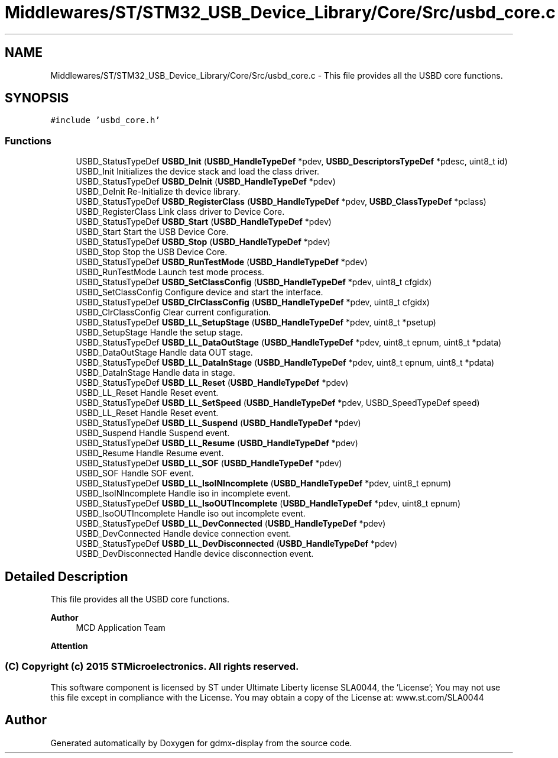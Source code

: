 .TH "Middlewares/ST/STM32_USB_Device_Library/Core/Src/usbd_core.c" 3 "Mon May 24 2021" "gdmx-display" \" -*- nroff -*-
.ad l
.nh
.SH NAME
Middlewares/ST/STM32_USB_Device_Library/Core/Src/usbd_core.c \- This file provides all the USBD core functions\&.  

.SH SYNOPSIS
.br
.PP
\fC#include 'usbd_core\&.h'\fP
.br

.SS "Functions"

.in +1c
.ti -1c
.RI "USBD_StatusTypeDef \fBUSBD_Init\fP (\fBUSBD_HandleTypeDef\fP *pdev, \fBUSBD_DescriptorsTypeDef\fP *pdesc, uint8_t id)"
.br
.RI "USBD_Init Initializes the device stack and load the class driver\&. "
.ti -1c
.RI "USBD_StatusTypeDef \fBUSBD_DeInit\fP (\fBUSBD_HandleTypeDef\fP *pdev)"
.br
.RI "USBD_DeInit Re-Initialize th device library\&. "
.ti -1c
.RI "USBD_StatusTypeDef \fBUSBD_RegisterClass\fP (\fBUSBD_HandleTypeDef\fP *pdev, \fBUSBD_ClassTypeDef\fP *pclass)"
.br
.RI "USBD_RegisterClass Link class driver to Device Core\&. "
.ti -1c
.RI "USBD_StatusTypeDef \fBUSBD_Start\fP (\fBUSBD_HandleTypeDef\fP *pdev)"
.br
.RI "USBD_Start Start the USB Device Core\&. "
.ti -1c
.RI "USBD_StatusTypeDef \fBUSBD_Stop\fP (\fBUSBD_HandleTypeDef\fP *pdev)"
.br
.RI "USBD_Stop Stop the USB Device Core\&. "
.ti -1c
.RI "USBD_StatusTypeDef \fBUSBD_RunTestMode\fP (\fBUSBD_HandleTypeDef\fP *pdev)"
.br
.RI "USBD_RunTestMode Launch test mode process\&. "
.ti -1c
.RI "USBD_StatusTypeDef \fBUSBD_SetClassConfig\fP (\fBUSBD_HandleTypeDef\fP *pdev, uint8_t cfgidx)"
.br
.RI "USBD_SetClassConfig Configure device and start the interface\&. "
.ti -1c
.RI "USBD_StatusTypeDef \fBUSBD_ClrClassConfig\fP (\fBUSBD_HandleTypeDef\fP *pdev, uint8_t cfgidx)"
.br
.RI "USBD_ClrClassConfig Clear current configuration\&. "
.ti -1c
.RI "USBD_StatusTypeDef \fBUSBD_LL_SetupStage\fP (\fBUSBD_HandleTypeDef\fP *pdev, uint8_t *psetup)"
.br
.RI "USBD_SetupStage Handle the setup stage\&. "
.ti -1c
.RI "USBD_StatusTypeDef \fBUSBD_LL_DataOutStage\fP (\fBUSBD_HandleTypeDef\fP *pdev, uint8_t epnum, uint8_t *pdata)"
.br
.RI "USBD_DataOutStage Handle data OUT stage\&. "
.ti -1c
.RI "USBD_StatusTypeDef \fBUSBD_LL_DataInStage\fP (\fBUSBD_HandleTypeDef\fP *pdev, uint8_t epnum, uint8_t *pdata)"
.br
.RI "USBD_DataInStage Handle data in stage\&. "
.ti -1c
.RI "USBD_StatusTypeDef \fBUSBD_LL_Reset\fP (\fBUSBD_HandleTypeDef\fP *pdev)"
.br
.RI "USBD_LL_Reset Handle Reset event\&. "
.ti -1c
.RI "USBD_StatusTypeDef \fBUSBD_LL_SetSpeed\fP (\fBUSBD_HandleTypeDef\fP *pdev, USBD_SpeedTypeDef speed)"
.br
.RI "USBD_LL_Reset Handle Reset event\&. "
.ti -1c
.RI "USBD_StatusTypeDef \fBUSBD_LL_Suspend\fP (\fBUSBD_HandleTypeDef\fP *pdev)"
.br
.RI "USBD_Suspend Handle Suspend event\&. "
.ti -1c
.RI "USBD_StatusTypeDef \fBUSBD_LL_Resume\fP (\fBUSBD_HandleTypeDef\fP *pdev)"
.br
.RI "USBD_Resume Handle Resume event\&. "
.ti -1c
.RI "USBD_StatusTypeDef \fBUSBD_LL_SOF\fP (\fBUSBD_HandleTypeDef\fP *pdev)"
.br
.RI "USBD_SOF Handle SOF event\&. "
.ti -1c
.RI "USBD_StatusTypeDef \fBUSBD_LL_IsoINIncomplete\fP (\fBUSBD_HandleTypeDef\fP *pdev, uint8_t epnum)"
.br
.RI "USBD_IsoINIncomplete Handle iso in incomplete event\&. "
.ti -1c
.RI "USBD_StatusTypeDef \fBUSBD_LL_IsoOUTIncomplete\fP (\fBUSBD_HandleTypeDef\fP *pdev, uint8_t epnum)"
.br
.RI "USBD_IsoOUTIncomplete Handle iso out incomplete event\&. "
.ti -1c
.RI "USBD_StatusTypeDef \fBUSBD_LL_DevConnected\fP (\fBUSBD_HandleTypeDef\fP *pdev)"
.br
.RI "USBD_DevConnected Handle device connection event\&. "
.ti -1c
.RI "USBD_StatusTypeDef \fBUSBD_LL_DevDisconnected\fP (\fBUSBD_HandleTypeDef\fP *pdev)"
.br
.RI "USBD_DevDisconnected Handle device disconnection event\&. "
.in -1c
.SH "Detailed Description"
.PP 
This file provides all the USBD core functions\&. 


.PP
\fBAuthor\fP
.RS 4
MCD Application Team
.RE
.PP
\fBAttention\fP
.RS 4
.RE
.PP
.SS "(C) Copyright (c) 2015 STMicroelectronics\&. All rights reserved\&."
.PP
This software component is licensed by ST under Ultimate Liberty license SLA0044, the 'License'; You may not use this file except in compliance with the License\&. You may obtain a copy of the License at: www\&.st\&.com/SLA0044 
.SH "Author"
.PP 
Generated automatically by Doxygen for gdmx-display from the source code\&.
